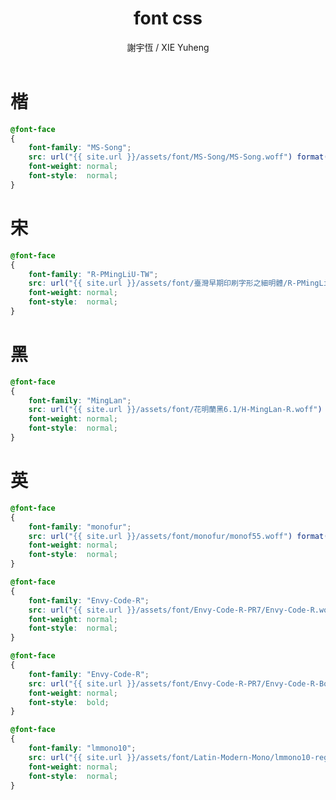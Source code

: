 #+TITLE:  font css
#+AUTHOR: 謝宇恆 / XIE Yuheng
#+EMAIL:  xyheme@gmail.com

* 楷
  #+begin_src css :tangle _includes/font.css
  @font-face
  {
      font-family: "MS-Song";
      src: url("{{ site.url }}/assets/font/MS-Song/MS-Song.woff") format("woff");
      font-weight: normal;
      font-style:  normal;
  }  
  #+end_src
* 宋
  #+begin_src css :tangle _includes/font.css
  @font-face
  {
      font-family: "R-PMingLiU-TW";
      src: url("{{ site.url }}/assets/font/臺灣早期印刷字形之細明體/R-PMingLiU-TW.woff") format("woff");
      font-weight: normal;
      font-style:  normal;
  }    
  #+end_src
* 黑
  #+begin_src css :tangle _includes/font.css
  @font-face
  {
      font-family: "MingLan";
      src: url("{{ site.url }}/assets/font/花明蘭黑6.1/H-MingLan-R.woff") format("woff");
      font-weight: normal;
      font-style:  normal;
  }
  #+end_src
* 英
  #+begin_src css :tangle _includes/font.css
  @font-face
  {
      font-family: "monofur";
      src: url("{{ site.url }}/assets/font/monofur/monof55.woff") format("woff");
      font-weight: normal;
      font-style:  normal;
  }

  @font-face
  {
      font-family: "Envy-Code-R";
      src: url("{{ site.url }}/assets/font/Envy-Code-R-PR7/Envy-Code-R.woff") format("woff");
      font-weight: normal;
      font-style:  normal;
  }

  @font-face
  {
      font-family: "Envy-Code-R";
      src: url("{{ site.url }}/assets/font/Envy-Code-R-PR7/Envy-Code-R-Bold.woff") format("woff");
      font-weight: normal;
      font-style:  bold;
  }

  @font-face
  {
      font-family: "lmmono10";
      src: url("{{ site.url }}/assets/font/Latin-Modern-Mono/lmmono10-regular.woff") format("woff");
      font-weight: normal;
      font-style:  normal;
  }
  #+end_src
